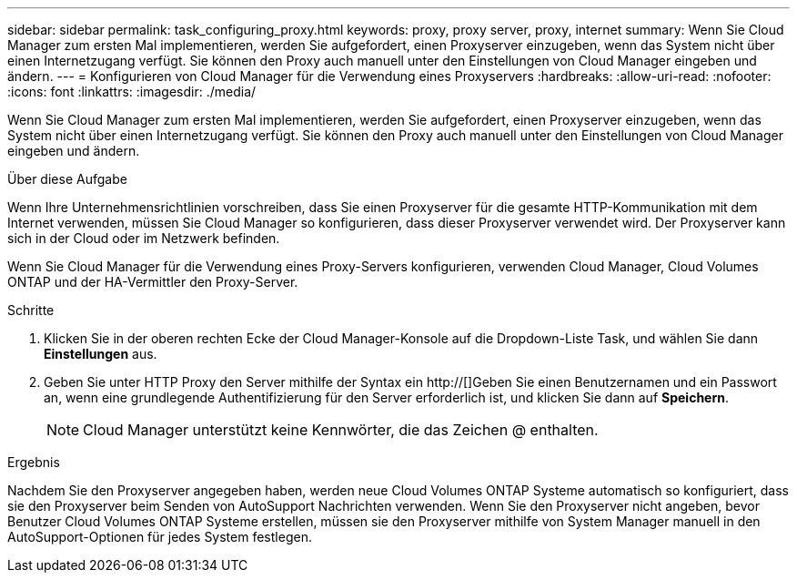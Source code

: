 ---
sidebar: sidebar 
permalink: task_configuring_proxy.html 
keywords: proxy, proxy server, proxy, internet 
summary: Wenn Sie Cloud Manager zum ersten Mal implementieren, werden Sie aufgefordert, einen Proxyserver einzugeben, wenn das System nicht über einen Internetzugang verfügt. Sie können den Proxy auch manuell unter den Einstellungen von Cloud Manager eingeben und ändern. 
---
= Konfigurieren von Cloud Manager für die Verwendung eines Proxyservers
:hardbreaks:
:allow-uri-read: 
:nofooter: 
:icons: font
:linkattrs: 
:imagesdir: ./media/


[role="lead"]
Wenn Sie Cloud Manager zum ersten Mal implementieren, werden Sie aufgefordert, einen Proxyserver einzugeben, wenn das System nicht über einen Internetzugang verfügt. Sie können den Proxy auch manuell unter den Einstellungen von Cloud Manager eingeben und ändern.

.Über diese Aufgabe
Wenn Ihre Unternehmensrichtlinien vorschreiben, dass Sie einen Proxyserver für die gesamte HTTP-Kommunikation mit dem Internet verwenden, müssen Sie Cloud Manager so konfigurieren, dass dieser Proxyserver verwendet wird. Der Proxyserver kann sich in der Cloud oder im Netzwerk befinden.

Wenn Sie Cloud Manager für die Verwendung eines Proxy-Servers konfigurieren, verwenden Cloud Manager, Cloud Volumes ONTAP und der HA-Vermittler den Proxy-Server.

.Schritte
. Klicken Sie in der oberen rechten Ecke der Cloud Manager-Konsole auf die Dropdown-Liste Task, und wählen Sie dann *Einstellungen* aus.
. Geben Sie unter HTTP Proxy den Server mithilfe der Syntax ein http://[]Geben Sie einen Benutzernamen und ein Passwort an, wenn eine grundlegende Authentifizierung für den Server erforderlich ist, und klicken Sie dann auf *Speichern*.
+

NOTE: Cloud Manager unterstützt keine Kennwörter, die das Zeichen @ enthalten.



.Ergebnis
Nachdem Sie den Proxyserver angegeben haben, werden neue Cloud Volumes ONTAP Systeme automatisch so konfiguriert, dass sie den Proxyserver beim Senden von AutoSupport Nachrichten verwenden. Wenn Sie den Proxyserver nicht angeben, bevor Benutzer Cloud Volumes ONTAP Systeme erstellen, müssen sie den Proxyserver mithilfe von System Manager manuell in den AutoSupport-Optionen für jedes System festlegen.
